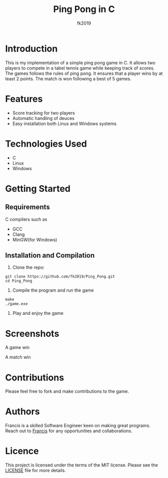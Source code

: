 #+title: Ping Pong in C
#+author: fk2019
* Introduction
This is my implementation of a simple ping pong game in C. It allows two players
to compete in a tabel tennis game while keeping track of scores. The games follows the rules
of ping pong. It ensures that a player wins by at least 2 points. The match is
won following a best of 5 games.
* Features
- Score tracking for two players
- Automatic handling of deuces
- Easy installation both Linux and Windows systems
* Technologies Used
- C
- Linux
- Windows
* Getting Started
** Requirements
C compilers such as
- GCC
- Clang
- MinGW(for Windows)
** Installation and Compilation
1. Clone the repo:
#+begin_src shell
git clone https://github.com/fk2019/Ping_Pong.git
cd Ping_Pong
#+end_src
2. Compile the program and run the game
#+begin_src shell
make
./game.exe
#+end_src
3. Play and enjoy the game
* Screenshots
#+CAPTION: A game win
[[./images/game_win.png]]
A game win

#+CAPTION: A match win
[[./images/match_win.png]]
A match win
* Contributions
Please feel free to fork and make contributions to the game.
* Authors
Francis is a skilled Software Engineer keen on making great programs. Reach out to [[mailto:fkmuiruri8@gmail.com][Francis]] for any opportunities and collaborations.
* Licence
This project is licensed under the terms of the MIT license. Please see the [[/Ping_Pong/LICENCE.txt][LICENSE]] file for more details.
